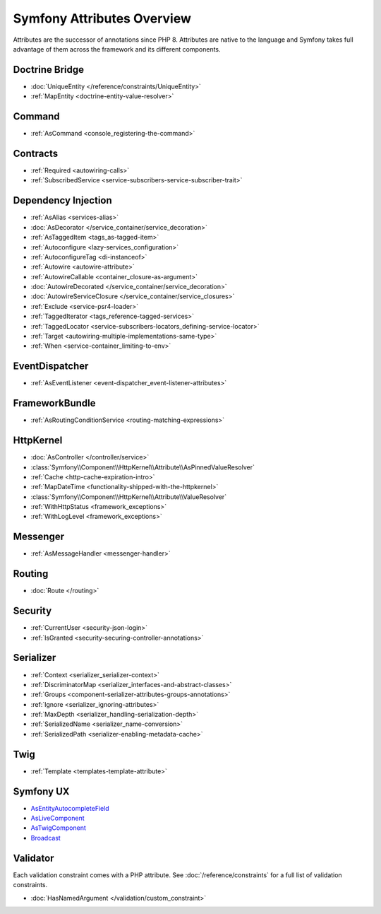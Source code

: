 .. index::
    single: Attributes

Symfony Attributes Overview
===========================

Attributes are the successor of annotations since PHP 8. Attributes are native
to the language and Symfony takes full advantage of them across the framework
and its different components.

Doctrine Bridge
~~~~~~~~~~~~~~~

* :doc:`UniqueEntity </reference/constraints/UniqueEntity>`
* :ref:`MapEntity <doctrine-entity-value-resolver>`

Command
~~~~~~~

* :ref:`AsCommand <console_registering-the-command>`

Contracts
~~~~~~~~~

* :ref:`Required <autowiring-calls>`
* :ref:`SubscribedService <service-subscribers-service-subscriber-trait>`

Dependency Injection
~~~~~~~~~~~~~~~~~~~~

* :ref:`AsAlias <services-alias>`
* :doc:`AsDecorator </service_container/service_decoration>`
* :ref:`AsTaggedItem <tags_as-tagged-item>`
* :ref:`Autoconfigure <lazy-services_configuration>`
* :ref:`AutoconfigureTag <di-instanceof>`
* :ref:`Autowire <autowire-attribute>`
* :ref:`AutowireCallable <container_closure-as-argument>`
* :doc:`AutowireDecorated </service_container/service_decoration>`
* :doc:`AutowireServiceClosure </service_container/service_closures>`
* :ref:`Exclude <service-psr4-loader>`
* :ref:`TaggedIterator <tags_reference-tagged-services>`
* :ref:`TaggedLocator <service-subscribers-locators_defining-service-locator>`
* :ref:`Target <autowiring-multiple-implementations-same-type>`
* :ref:`When <service-container_limiting-to-env>`

EventDispatcher
~~~~~~~~~~~~~~~

* :ref:`AsEventListener <event-dispatcher_event-listener-attributes>`

FrameworkBundle
~~~~~~~~~~~~~~~

* :ref:`AsRoutingConditionService <routing-matching-expressions>`

HttpKernel
~~~~~~~~~~

* :doc:`AsController </controller/service>`
* :class:`Symfony\\Component\\HttpKernel\\Attribute\\AsPinnedValueResolver`
* :ref:`Cache <http-cache-expiration-intro>`
* :ref:`MapDateTime <functionality-shipped-with-the-httpkernel>`
* :class:`Symfony\\Component\\HttpKernel\\Attribute\\ValueResolver`
* :ref:`WithHttpStatus <framework_exceptions>`
* :ref:`WithLogLevel <framework_exceptions>`

Messenger
~~~~~~~~~

* :ref:`AsMessageHandler <messenger-handler>`

Routing
~~~~~~~

* :doc:`Route </routing>`

Security
~~~~~~~~

* :ref:`CurrentUser <security-json-login>`
* :ref:`IsGranted <security-securing-controller-annotations>`

Serializer
~~~~~~~~~~

* :ref:`Context <serializer_serializer-context>`
* :ref:`DiscriminatorMap <serializer_interfaces-and-abstract-classes>`
* :ref:`Groups <component-serializer-attributes-groups-annotations>`
* :ref:`Ignore <serializer_ignoring-attributes>`
* :ref:`MaxDepth <serializer_handling-serialization-depth>`
* :ref:`SerializedName <serializer_name-conversion>`
* :ref:`SerializedPath <serializer-enabling-metadata-cache>`

Twig
~~~~

* :ref:`Template <templates-template-attribute>`

Symfony UX
~~~~~~~~~~

* `AsEntityAutocompleteField`_
* `AsLiveComponent`_
* `AsTwigComponent`_
* `Broadcast`_

Validator
~~~~~~~~~

Each validation constraint comes with a PHP attribute. See
:doc:`/reference/constraints` for a full list of validation constraints.

* :doc:`HasNamedArgument </validation/custom_constraint>`

.. _`AsEntityAutocompleteField`: https://symfony.com/bundles/ux-autocomplete/current/index.html#usage-in-a-form-with-ajax
.. _`AsLiveComponent`: https://symfony.com/bundles/ux-live-component/current/index.html
.. _`AsTwigComponent`: https://symfony.com/bundles/ux-twig-component/current/index.html
.. _`Broadcast`: https://symfony.com/bundles/ux-turbo/current/index.html#broadcast-conventions-and-configuration
